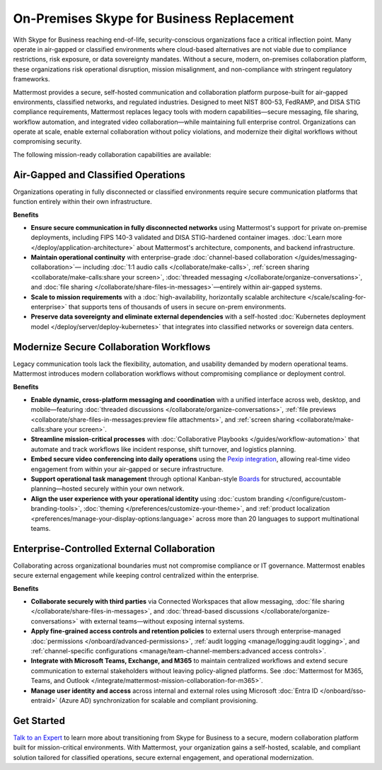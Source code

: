 On-Premises Skype for Business Replacement
===========================================
With Skype for Business reaching end-of-life, security-conscious organizations face a critical inflection point. Many operate in air-gapped or classified environments where cloud-based alternatives are not viable due to compliance restrictions, risk exposure, or data sovereignty mandates. Without a secure, modern, on-premises collaboration platform, these organizations risk operational disruption, mission misalignment, and non-compliance with stringent regulatory frameworks.

Mattermost provides a secure, self-hosted communication and collaboration platform purpose-built for air-gapped environments, classified networks, and regulated industries. Designed to meet NIST 800-53, FedRAMP, and DISA STIG compliance requirements, Mattermost replaces legacy tools with modern capabilities—secure messaging, file sharing, workflow automation, and integrated video collaboration—while maintaining full enterprise control. Organizations can operate at scale, enable external collaboration without policy violations, and modernize their digital workflows without compromising security.

.. image:: /images/On-Prem-Skype-for-Business-replace.png
    :alt: Extend Microsoft Enterprise IT investments for edge-based, highly tailored Mission IT workflows with Mattermost.

The following mission-ready collaboration capabilities are available: 

Air-Gapped and Classified Operations
------------------------------------

Organizations operating in fully disconnected or classified environments require secure communication platforms that function entirely within their own infrastructure.

**Benefits**

- **Ensure secure communication in fully disconnected networks** using Mattermost's support for private on-premise deployments, including FIPS 140-3 validated and DISA STIG-hardened container images. :doc:`Learn more </deploy/application-architecture>` about Mattermost's architecture, components, and backend infrastructure.
- **Maintain operational continuity** with enterprise-grade :doc:`channel-based collaboration </guides/messaging-collaboration>`— including :doc:`1:1 audio calls </collaborate/make-calls>`, :ref:`screen sharing <collaborate/make-calls:share your screen>`, :doc:`threaded messaging </collaborate/organize-conversations>`, and :doc:`file sharing </collaborate/share-files-in-messages>`—entirely within air-gapped systems.
- **Scale to mission requirements** with a :doc:`high-availability, horizontally scalable architecture </scale/scaling-for-enterprise>` that supports tens of thousands of users in secure on-prem environments.
- **Preserve data sovereignty and eliminate external dependencies** with a self-hosted :doc:`Kubernetes deployment model </deploy/server/deploy-kubernetes>` that integrates into classified networks or sovereign data centers.

Modernize Secure Collaboration Workflows
------------------------------------------

Legacy communication tools lack the flexibility, automation, and usability demanded by modern operational teams. Mattermost introduces modern collaboration workflows without compromising compliance or deployment control.

**Benefits**

- **Enable dynamic, cross-platform messaging and coordination** with a unified interface across web, desktop, and mobile—featuring :doc:`threaded discussions </collaborate/organize-conversations>`, :ref:`file previews <collaborate/share-files-in-messages:preview file attachments>`, and :ref:`screen sharing <collaborate/make-calls:share your screen>`.
- **Streamline mission-critical processes** with :doc:`Collaborative Playbooks </guides/workflow-automation>` that automate and track workflows like incident response, shift turnover, and logistics planning.
- **Embed secure video conferencing into daily operations** using the `Pexip integration <https://mattermost.com/marketplace/pexip-video-connect/>`_, allowing real-time video engagement from within your air-gapped or secure infrastructure.
- **Support operational task management** through optional Kanban-style `Boards <https://github.com/mattermost/mattermost-plugin-boards>`_ for structured, accountable planning—hosted securely within your own network.
- **Align the user experience with your operational identity** using :doc:`custom branding </configure/custom-branding-tools>`, :doc:`theming </preferences/customize-your-theme>`, and :ref:`product localization <preferences/manage-your-display-options:language>` across more than 20 languages to support multinational teams.

Enterprise-Controlled External Collaboration
--------------------------------------------

Collaborating across organizational boundaries must not compromise compliance or IT governance. Mattermost enables secure external engagement while keeping control centralized within the enterprise.

.. image:: /images/External-Collaboration-with-Enterprise-Control.png
    :alt: Mattermost replaces Signal, Discord and other free personal apps with secure external messaging controlled by IT.

**Benefits**

- **Collaborate securely with third parties** via Connected Workspaces that allow messaging, :doc:`file sharing </collaborate/share-files-in-messages>`, and :doc:`thread-based discussions </collaborate/organize-conversations>` with external teams—without exposing internal systems.
- **Apply fine-grained access controls and retention policies** to external users through enterprise-managed :doc:`permissions </onboard/advanced-permissions>`, :ref:`audit logging <manage/logging:audit logging>`, and :ref:`channel-specific configurations <manage/team-channel-members:advanced access controls>`.
- **Integrate with Microsoft Teams, Exchange, and M365** to maintain centralized workflows and extend secure communication to external stakeholders without leaving policy-aligned platforms. See :doc:`Mattermost for M365, Teams, and Outlook </integrate/mattermost-mission-collaboration-for-m365>`.
- **Manage user identity and access** across internal and external roles using Microsoft :doc:`Entra ID </onboard/sso-entraid>` (Azure AD) synchronization for scalable and compliant provisioning.

Get Started
-----------

`Talk to an Expert <https://mattermost.com/contact-sales/>`_ to learn more about transitioning from Skype for Business to a secure, modern collaboration platform built for mission-critical environments. With Mattermost, your organization gains a self-hosted, scalable, and compliant solution tailored for classified operations, secure external engagement, and operational modernization.

